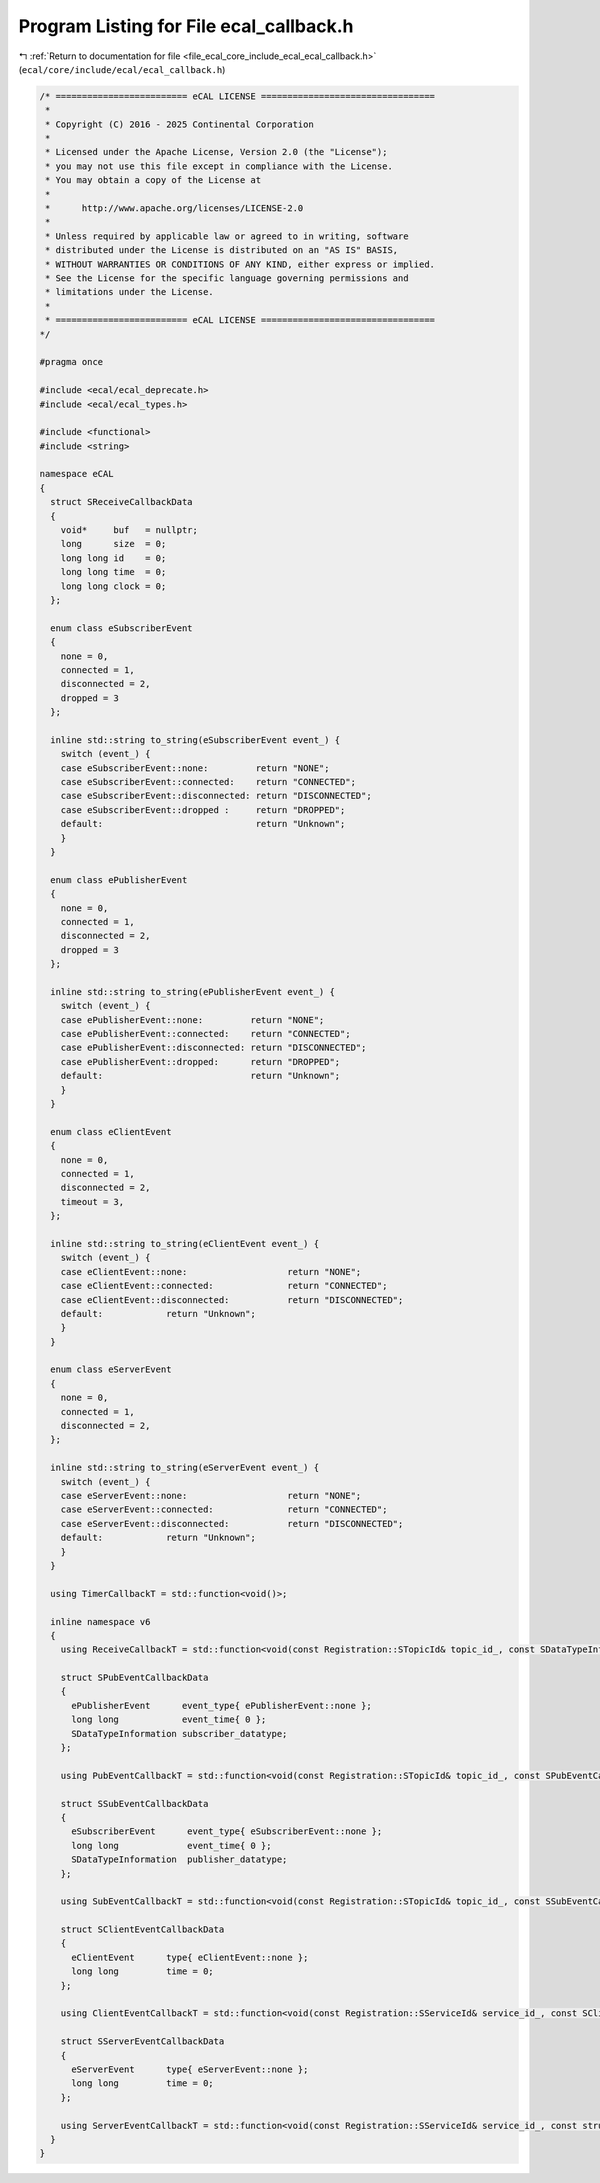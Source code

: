 
.. _program_listing_file_ecal_core_include_ecal_ecal_callback.h:

Program Listing for File ecal_callback.h
========================================

|exhale_lsh| :ref:`Return to documentation for file <file_ecal_core_include_ecal_ecal_callback.h>` (``ecal/core/include/ecal/ecal_callback.h``)

.. |exhale_lsh| unicode:: U+021B0 .. UPWARDS ARROW WITH TIP LEFTWARDS

.. code-block:: cpp

   /* ========================= eCAL LICENSE =================================
    *
    * Copyright (C) 2016 - 2025 Continental Corporation
    *
    * Licensed under the Apache License, Version 2.0 (the "License");
    * you may not use this file except in compliance with the License.
    * You may obtain a copy of the License at
    * 
    *      http://www.apache.org/licenses/LICENSE-2.0
    * 
    * Unless required by applicable law or agreed to in writing, software
    * distributed under the License is distributed on an "AS IS" BASIS,
    * WITHOUT WARRANTIES OR CONDITIONS OF ANY KIND, either express or implied.
    * See the License for the specific language governing permissions and
    * limitations under the License.
    *
    * ========================= eCAL LICENSE =================================
   */
   
   #pragma once
   
   #include <ecal/ecal_deprecate.h>
   #include <ecal/ecal_types.h>
   
   #include <functional>
   #include <string>
   
   namespace eCAL
   {
     struct SReceiveCallbackData
     {
       void*     buf   = nullptr;  
       long      size  = 0;        
       long long id    = 0;        
       long long time  = 0;        
       long long clock = 0;        
     };
   
     enum class eSubscriberEvent
     {
       none = 0,
       connected = 1,
       disconnected = 2,
       dropped = 3
     };
   
     inline std::string to_string(eSubscriberEvent event_) {
       switch (event_) {
       case eSubscriberEvent::none:         return "NONE";
       case eSubscriberEvent::connected:    return "CONNECTED";
       case eSubscriberEvent::disconnected: return "DISCONNECTED";
       case eSubscriberEvent::dropped :     return "DROPPED";
       default:                             return "Unknown";
       }
     }
   
     enum class ePublisherEvent
     {
       none = 0,
       connected = 1,
       disconnected = 2,
       dropped = 3
     };
   
     inline std::string to_string(ePublisherEvent event_) {
       switch (event_) {
       case ePublisherEvent::none:         return "NONE";
       case ePublisherEvent::connected:    return "CONNECTED";
       case ePublisherEvent::disconnected: return "DISCONNECTED";
       case ePublisherEvent::dropped:      return "DROPPED";
       default:                            return "Unknown";
       }
     }
   
     enum class eClientEvent
     {
       none = 0,
       connected = 1,
       disconnected = 2,
       timeout = 3,
     };
   
     inline std::string to_string(eClientEvent event_) {
       switch (event_) {
       case eClientEvent::none:                   return "NONE";
       case eClientEvent::connected:              return "CONNECTED";
       case eClientEvent::disconnected:           return "DISCONNECTED";
       default:            return "Unknown";
       }
     }
   
     enum class eServerEvent
     {
       none = 0,
       connected = 1,
       disconnected = 2,
     };
   
     inline std::string to_string(eServerEvent event_) {
       switch (event_) {
       case eServerEvent::none:                   return "NONE";
       case eServerEvent::connected:              return "CONNECTED";
       case eServerEvent::disconnected:           return "DISCONNECTED";
       default:            return "Unknown";
       }
     }
   
     using TimerCallbackT = std::function<void()>;
   
     inline namespace v6
     {
       using ReceiveCallbackT = std::function<void(const Registration::STopicId& topic_id_, const SDataTypeInformation& data_type_info_, const SReceiveCallbackData& data_)>;
   
       struct SPubEventCallbackData
       {
         ePublisherEvent      event_type{ ePublisherEvent::none };  
         long long            event_time{ 0 };                      
         SDataTypeInformation subscriber_datatype;                  
       };
   
       using PubEventCallbackT = std::function<void(const Registration::STopicId& topic_id_, const SPubEventCallbackData& data_)>;
   
       struct SSubEventCallbackData
       {
         eSubscriberEvent      event_type{ eSubscriberEvent::none }; 
         long long             event_time{ 0 };                      
         SDataTypeInformation  publisher_datatype;                   
       };
   
       using SubEventCallbackT = std::function<void(const Registration::STopicId& topic_id_, const SSubEventCallbackData& data_)>;
   
       struct SClientEventCallbackData
       {
         eClientEvent      type{ eClientEvent::none };  
         long long         time = 0;                  
       };
   
       using ClientEventCallbackT = std::function<void(const Registration::SServiceId& service_id_, const SClientEventCallbackData& data_)>;
   
       struct SServerEventCallbackData
       {
         eServerEvent      type{ eServerEvent::none };  
         long long         time = 0;                  
       };
   
       using ServerEventCallbackT = std::function<void(const Registration::SServiceId& service_id_, const struct SServerEventCallbackData& data_)>;
     }
   }
